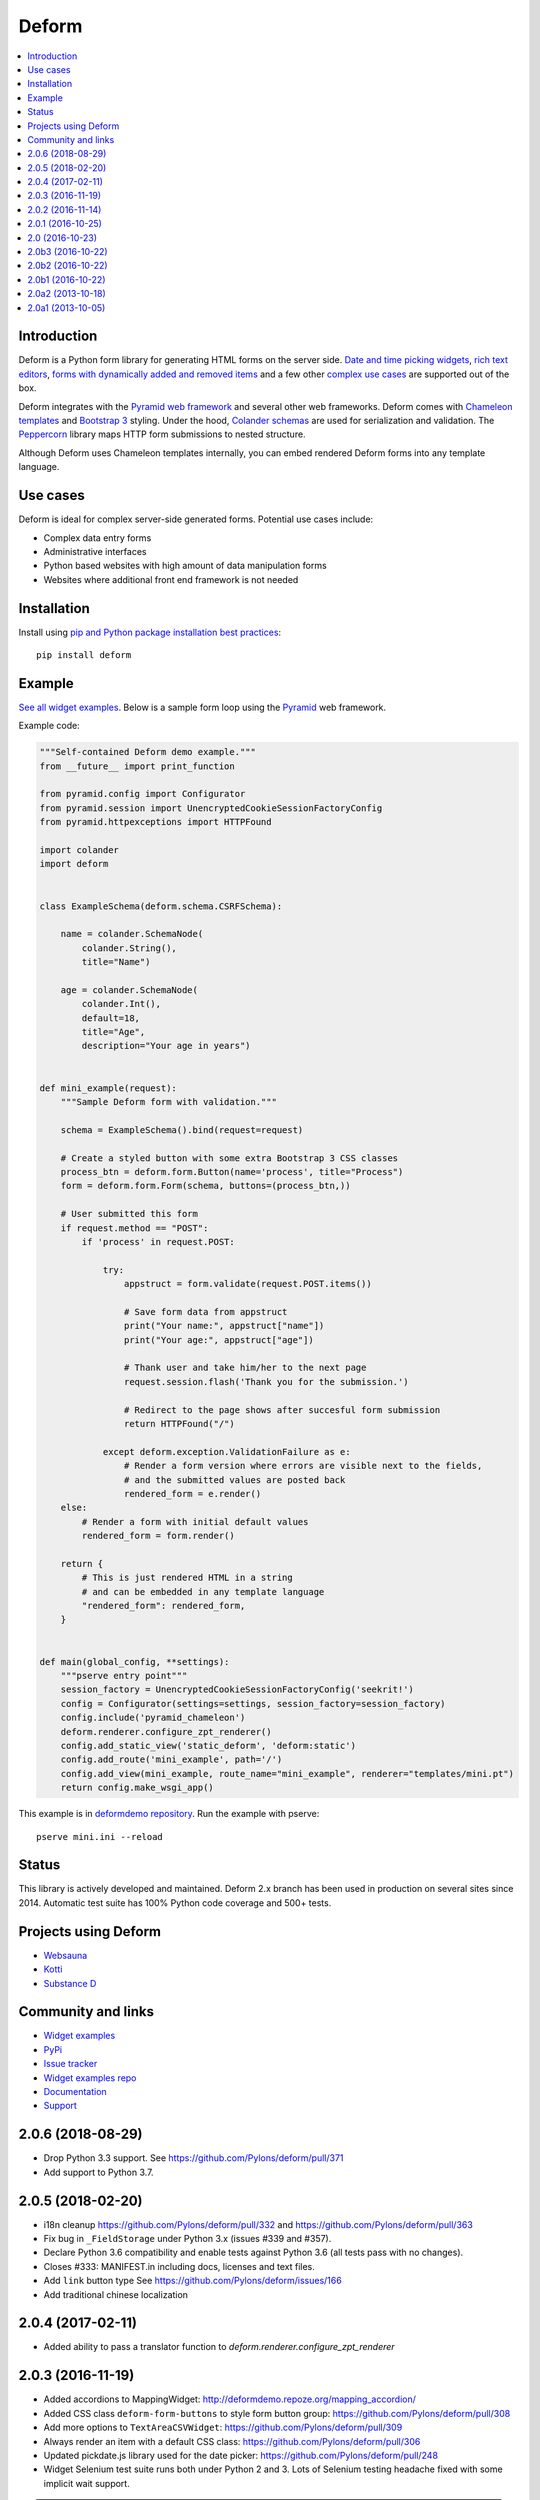 Deform
======

.. image:: https://travis-ci.org/Pylons/deform.png?branch=master
        :target: https://travis-ci.org/Pylons/deform

.. image:: https://readthedocs.org/projects/deform/badge/?version=master
        :target: http://docs.pylonsproject.org/projects/deform/en/master/
        :alt: Master Documentation Status

.. image:: https://readthedocs.org/projects/deform/badge/?version=latest
        :target: http://docs.pylonsproject.org/projects/deform/en/latest/
        :alt: Latest Documentation Status

.. contents:: :local:


Introduction
------------

Deform is a Python form library for generating HTML forms on the server side.
`Date and time picking widgets <http://deformdemo.repoze.org/datetimeinput/>`_,
`rich text editors <http://deformdemo.repoze.org/richtext/>`_, `forms with
dynamically added and removed items
<http://deformdemo.repoze.org/sequence_of_mappings/>`_ and a few other `complex
use cases <http://deformdemo.repoze.org/>`_ are supported out of the box.

Deform integrates with the `Pyramid web framework <https://trypyramid.com/>`_
and several other web frameworks. Deform comes with `Chameleon templates
<https://chameleon.readthedocs.io/en/latest/>`_ and `Bootstrap 3
<https://getbootstrap.com/docs/3.3/>`_ styling. Under the hood, `Colander schemas
<https://github.com/Pylons/colander>`_ are used for serialization and
validation. The `Peppercorn <https://github.com/Pylons/peppercorn>`_ library
maps HTTP form submissions to nested structure.

Although Deform uses Chameleon templates internally, you can embed rendered
Deform forms into any template language.

Use cases
---------

Deform is ideal for complex server-side generated forms. Potential use cases
include:

* Complex data entry forms

* Administrative interfaces

* Python based websites with high amount of data manipulation forms

* Websites where additional front end framework is not needed

Installation
------------

Install using `pip and Python package installation best practices <https://packaging.python.org/tutorials/installing-packages/>`_::

    pip install deform

Example
-------

`See all widget examples <http://deformdemo.repoze.org>`_. Below is a sample
form loop using the `Pyramid <https://trypyramid.com/>`_ web framework.

.. image:: https://github.com/Pylons/deform/raw/master/docs/example.png
    :width: 400px

Example code:

.. code-block:: python

    """Self-contained Deform demo example."""
    from __future__ import print_function

    from pyramid.config import Configurator
    from pyramid.session import UnencryptedCookieSessionFactoryConfig
    from pyramid.httpexceptions import HTTPFound

    import colander
    import deform


    class ExampleSchema(deform.schema.CSRFSchema):

        name = colander.SchemaNode(
            colander.String(),
            title="Name")

        age = colander.SchemaNode(
            colander.Int(),
            default=18,
            title="Age",
            description="Your age in years")


    def mini_example(request):
        """Sample Deform form with validation."""

        schema = ExampleSchema().bind(request=request)

        # Create a styled button with some extra Bootstrap 3 CSS classes
        process_btn = deform.form.Button(name='process', title="Process")
        form = deform.form.Form(schema, buttons=(process_btn,))

        # User submitted this form
        if request.method == "POST":
            if 'process' in request.POST:

                try:
                    appstruct = form.validate(request.POST.items())

                    # Save form data from appstruct
                    print("Your name:", appstruct["name"])
                    print("Your age:", appstruct["age"])

                    # Thank user and take him/her to the next page
                    request.session.flash('Thank you for the submission.')

                    # Redirect to the page shows after succesful form submission
                    return HTTPFound("/")

                except deform.exception.ValidationFailure as e:
                    # Render a form version where errors are visible next to the fields,
                    # and the submitted values are posted back
                    rendered_form = e.render()
        else:
            # Render a form with initial default values
            rendered_form = form.render()

        return {
            # This is just rendered HTML in a string
            # and can be embedded in any template language
            "rendered_form": rendered_form,
        }


    def main(global_config, **settings):
        """pserve entry point"""
        session_factory = UnencryptedCookieSessionFactoryConfig('seekrit!')
        config = Configurator(settings=settings, session_factory=session_factory)
        config.include('pyramid_chameleon')
        deform.renderer.configure_zpt_renderer()
        config.add_static_view('static_deform', 'deform:static')
        config.add_route('mini_example', path='/')
        config.add_view(mini_example, route_name="mini_example", renderer="templates/mini.pt")
        return config.make_wsgi_app()

This example is in `deformdemo repository <https://github.com/Pylons/deformdemo/>`_. Run the example with pserve::

     pserve mini.ini --reload

Status
------

This library is actively developed and maintained. Deform 2.x branch has been used in production on several sites since 2014. Automatic test suite has 100% Python code coverage and 500+ tests.

Projects using Deform
---------------------

* `Websauna <https://websauna.org/>`_

* `Kotti <http://kotti.pylonsproject.org/>`_

* `Substance D <http://www.substanced.net/>`_

Community and links
-------------------

* `Widget examples <http://deformdemo.repoze.org>`_

* `PyPi <https://pypi.org/project/deform/>`_

* `Issue tracker <https://github.com/Pylons/deform/issues>`_

* `Widget examples repo <https://github.com/Pylons/deformdemo/>`_

* `Documentation <https://docs.pylonsproject.org/projects/deform/en/latest/>`_

* `Support <https://pylonsproject.org/community-support.html>`_


2.0.6 (2018-08-29)
------------------

- Drop Python 3.3 support.
  See https://github.com/Pylons/deform/pull/371

- Add support to Python 3.7.


2.0.5 (2018-02-20)
------------------

- i18n cleanup https://github.com/Pylons/deform/pull/332 and https://github.com/Pylons/deform/pull/363

- Fix bug in ``_FieldStorage`` under Python 3.x (issues #339 and #357).

- Declare Python 3.6 compatibility and enable tests against Python 3.6 (all tests pass with no changes).

- Closes #333: MANIFEST.in including docs, licenses and text files.

- Add ``link`` button type See https://github.com/Pylons/deform/issues/166

- Add traditional chinese localization

2.0.4 (2017-02-11)
------------------

- Added ability to pass a translator function to `deform.renderer.configure_zpt_renderer`


2.0.3 (2016-11-19)
------------------

- Added accordions to MappingWidget: http://deformdemo.repoze.org/mapping_accordion/

- Added CSS class ``deform-form-buttons`` to style form button group: https://github.com/Pylons/deform/pull/308

- Add more options to ``TextAreaCSVWidget``: https://github.com/Pylons/deform/pull/309

- Always render an item with a default CSS class: https://github.com/Pylons/deform/pull/306

- Updated pickdate.js library used for the date picker: https://github.com/Pylons/deform/pull/248

- Widget Selenium test suite runs both under Python 2 and 3. Lots of Selenium testing headache fixed with some implicit wait support.

.. note ::

    Currently Python 3 file upload widget may have compatibility issues Please see deformdemo/test.py for details.

2.0.2 (2016-11-14)
------------------

- Fix regression of ``<select>`` widget default values not honoured

- Updated Select2 widget JavaScript

2.0.1 (2016-10-25)
------------------

- Drop support for Python 2.6.

- Documentation reorganization and clean up to conform with Pylons Project
  projects.

- Fix select and select2 widget templates failing on Python 3.x

2.0 (2016-10-23)
----------------

- Release polish


2.0b3 (2016-10-22)
------------------

- Update demos and add standalone mini example

2.0b2 (2016-10-22)
------------------

- Fix README on PyPi

2.0b1 (2016-10-22)
------------------

- Updated bootstrap to 3.3.6.

- Fix dateparts.pt and datetimeinput.pt for changes in bootstrap v3.0.3.
  (The culprit is boostrap commit
  `853b69f <https://github.com/twbs/bootstrap/commit/853b69f2d>`_.)

- Make ``dateinput`` work again by using the fixed name "date" as expected
  by the pstruct schema.  See https://github.com/Pylons/deform/pull/221.

- Changed ``ISO8601_REGEX`` import to match change in colander

- Add support for Python 3.4, PyPy3.

- Raise ``Invalid`` rather than other errors when deserializing broken
  or malicious pstructs with invalid types.  See
  https://github.com/Pylons/deform/pull/203

- Read a time widget.

- Fix a bug in the DateInputWidget.  See
  https://github.com/Pylons/deform/pull/192.

- Ensured that ``None`` would not show up as a css class name in rendered
  template output.  See https://github.com/Pylons/deform/pull/191

  we now use dashed-names (e.g. ``deform-seq``).  A full list of changes is
  below::

    Old                               New

    deformClosebutton                 deform-closebutton
    deformFileupload                  deform-file-upload
    deformFormFieldset                deform-form-fieldset
    deformInsertBefore                deform-insert-before
    deformOrderbutton                 deform-orderbutton
    deformProto                       deform-proto
    deformReplaces                    deform-replaces
    deformSeq                         deform-seq
    deformSeqAdd                      deform-seq-add
    deformSeqContainer                deform-seq-container
    deformSeqItem                     deform-seq-item
    deformSet-item                    deform-set-item
    errorMsg                          error-msg
    errorMsgLbl                       error-msg-lbl

- Fixed handling of buttons in nested sequences.
  See https://github.com/Pylons/deform/issues/197

- Upload widget is themed like Bootstrap https://github.com/Pylons/deform/pull/280

- Select widget handles the mixture of strings and ints https://github.com/Pylons/deform/pull/300/ and https://github.com/Pylons/deform/pull/299

- Have the button css_class override the default button class. This is
  backwards-incompatible and will require users of css_class to add a
  btn-default/btn-primary class to the css_class.

- Simplified Chinese translation https://github.com/Pylons/deform/pull/274

- Don't cause unnecessary JavaScript calls on page load https://github.com/Pylons/deform/pull/267/

- Allow override Button Bootstap CSS styles https://github.com/Pylons/deform/pull/251

2.0a2 (2013-10-18)
------------------

- ``PasswordWidget`` and ``CheckedPasswordWidget`` have grown an additional
  argument/attribute named ``redisplay``, which controls what happens on a
  validation failure of a form involving such a field.  If ``redisplay`` is
  ``True`` (the default), the password will be re-rendered into the form when
  the form is re-rendered after validation failure.  If ``redisplay`` is
  ``False``, the password will not be re-rendered into the form.  The default
  is ``False``, which means that, as of this release, passwords will not
  be redisplayed; this changes the default behavior wrt previous releases.
  Values typed into password fields are not redisplayed by default during
  validation failure, as a security measure (the value winds up in browser
  history).  Use ``PasswordWidget(redisplay=True)`` or
  ``CheckedPasswordWidget(redisplay=True)`` to make these widgets redisplay
  passwords on validation failures, matching the old behavior.

- When using the default Chameleon template renderer, template names can now
  be "asset specifications" e.g. ``mypackage:subdir1/subdir2/mytemplate.pt``
  instead of extensionless paths relative to a search path.  When
  template names are specified as asset specifications, the
  ``pkg_resources.resource_filename`` API is used to dereference them
  into an actual file path.

2.0a1 (2013-10-05)
------------------

This is an alpha release of Deform v2.  Deform v2 is backwards incompatible
with Deform v1.  It requires the use of Twitter Bootstrap v3, whereas
deform v1 did not require Bootstrap.

A demonstration site that shows Deform 2 in action exists at
http://deform2demo.repoze.org.

Both Deform 1 and Deform 2 will be maintained going forward.  If you wish
to continue using Deform 1, because you cannot upgrade, or cannot depend on
Bootstrap 3, please pin your deform distribution requirement to
something below 2.0a1, e.g. ``deform<=1.999``.

This first alpha release is missing formal documentation updates.  Apologies,
we needed to get a release out onto PyPI, as not having one is holding back
the development of a number of platforms and applications that depend on the
changes in v2+.  Documentation updates will be forthcoming over the lifetime
of future alpha/beta releases.  However, below is a list of known issues that
need to be addressed to make a final release of Deform 2, as well as
information about new features, and migration notes.  You may also be
able to make use of the demo site at http://deform2demo.repoze.org to divine
how things have changed, and what CSS and JavaScript resources you'll need
to include in your pages to make use of this release.

TODO

- docs
- decide how to explain form.css (include in requirements or?)
- horizontal/inline forms + structural things
- assets for templates: deform should provide a tool to resolve that?
- placeholder support for all textual inputs (and required/maxlength
  see also https://github.com/Pylons/deform/pull/116)
- display help-blocks for readonly fields?
- maybe readonly should be a property of the schema, not the widget.
- consider whether "style"/"css_class" on multi-input widgets should apply to
  a container or each element.
- audit use of e.g. string:${css_class} so we don't see unexpected class="None"
  in widget rendering output.
- some sort of test for mapping_item input_prepend/input_append
- Currently description shows up as both tooltip of label and as help-block.
  Maybe make these two things separate or at least don't show them both using
  the same value.
- normalize CSS class names to deform-foo rather than deformFoo
- sequence_of_sequences: js that processes close/order buttons has to
  be less promiscuous (it uses e.g. "find"); symptom: buttons
  appear/disappear, act on the wrong element, etc... ugh 2013/10/05
  cannot replicate, but still believe there may be an issue, but
  maybe iElectric fixed it

NICE TO HAVE

- structural widget (mapping_item.pt) - do we need that or not or what? +
  add a demo
- prepend/append t.bootstrap stuff
- https://github.com/Pylons/deform/pull/116#issuecomment-23210460
- group demos by widget type
- handle ajax demo more UX friendly
- Put drag handles in panel headers: https://github.com/Pylons/deform/issues/180

NEW FEATURES:

- input_prepend/input_append in mapping_item widget.
- field.parent
- field.get_root
- inline attr of checkboxchoice and radiochoice widgets (see
  https://github.com/Pylons/deform/pull/182)
- http://deform2demo.repoze.org/

MIGRATION NOTES:

- removed deprecated `height, width, skin, theme` parameters from RichTextWidget
  (use "options" instead)
- removed deprecated `render_initial_item` from SequenceWidget
- removed deprecated deform.Set (use colander.Set instead)
- DateInputWidget renamed parameter `dateFormat` to `format` (dateFormat
  now unsupported).
- DateTimeInputWidget now renders as two fields: one for a date and one
  for a time, using pickadate.
- We no longer bother trying to use the native datetimeinput widget on any
  browser, because the support is so spotty.
- DateTimeInputWidget takes two options now: date_options and time_options
  instead of a single options dictionary.  The options are pickadate
  date/time options respectively.
- It is no longer possible to do DateTimeWidget().options['a'] = 'foo'
  or DateTimeWidget().date_options['a'] = 'foo'.  If you need to change
  options imperatively, set the entire .options/.date_options dictionary.
- merged TypeaheadInputWidget to AutocompleteInputWidget (removed delay
  parameter)
- AutocompleteInputWidget now accepts string type for "values"
- widgets no longer accepts "size" (instead use style="width: x"), except
  SelectWidget (it means the size of the dropdown)
- get_widget_resources now returns asset specifications rather than
  deform-static-relative paths
- deform 2.0 requires users to manually load TB 3.0 and jquery 2.0
- required labels no longer insert an asterisk inside a <span class="req">
  inside themselves.  instead the label element has a required class
  if the field is required; use form.css to display this as an asterisk.
- min_length of AutocompleteInputWidget now defaults to 1 (was 2)


